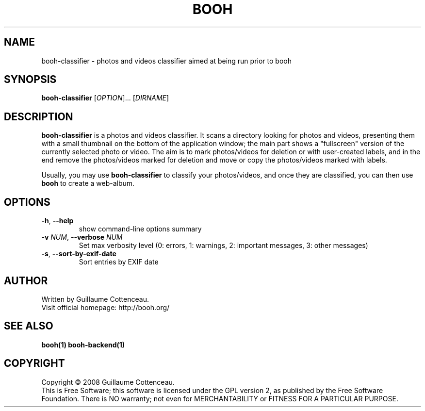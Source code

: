 .\" This program is free software; you can redistribute it and/or modify
.\" it under the terms of the GNU General Public License as published by
.\" the Free Software Foundation; either version 2 of the License, or
.\" (at your option) any later version.
.\"
.\" This program is distributed in the hope that it will be useful,
.\" but WITHOUT ANY WARRANTY; without even the implied warranty of
.\" MERCHANTABILITY or FITNESS FOR A PARTICULAR PURPOSE.  See the
.\" GNU General Public License for more details.
.\"
.\" You should have received a copy of the GNU General Public License
.\" along with this program; if not, write to the Free Software
.\" Foundation, Inc., 59 Temple Place, Suite 330, Boston, MA  02111-1307  USA
.\"

.TH BOOH 1 "August 2008" "BOOH" "The Booh web-album"

.SH NAME
booh-classifier \- photos and videos classifier aimed at being run prior to booh

.SH SYNOPSIS
\fBbooh-classifier\fR [\fIOPTION\fR]... [\fIDIRNAME\fR]

.SH DESCRIPTION
\fBbooh-classifier\fR is a photos and videos classifier. It scans a
directory looking for photos and videos, presenting them with a
small thumbnail on the bottom of the application window; the main
part shows a "fullscreen" version of the currently selected
photo or video. The aim is to mark photos/videos for deletion or
with user-created labels, and in the end remove the
photos/videos marked for deletion and move or copy the photos/videos
marked with labels.
.PP
Usually, you may use \fBbooh-classifier\fR to classify your
photos/videos, and once they are classified, you can then use
\fBbooh\fR to create a web-album.

.SH OPTIONS
.TP
.BR -h , \ --help
show command-line options summary
.TP
\fB-v \fINUM\fR, \fB--verbose \fINUM\fR
Set max verbosity level (0: errors, 1: warnings, 2: important messages, 3: other messages)
.TP
\fB-s\fR, \fB--sort-by-exif-date\fR
Sort entries by EXIF date

.SH AUTHOR
Written by Guillaume Cottenceau.
.br
Visit official homepage: http://booh.org/

.SH SEE ALSO
.BR booh(1)
.BR booh-backend(1)

.SH COPYRIGHT
Copyright \(co 2008 Guillaume Cottenceau.
.br
This is Free Software; this software is licensed under the GPL version 2, as published by the Free Software Foundation.
There is NO warranty; not even for MERCHANTABILITY or FITNESS FOR A PARTICULAR PURPOSE.
